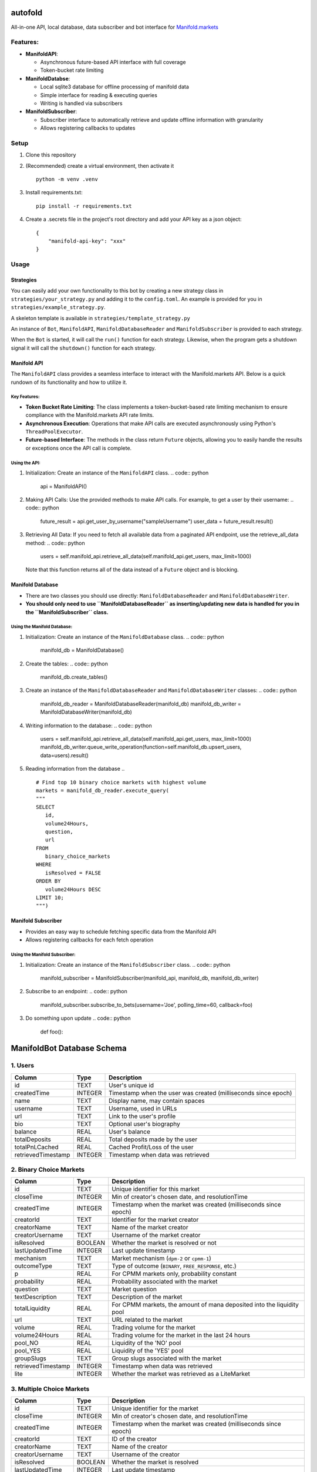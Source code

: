 autofold
===========

All-in-one API, local database, data subscriber and bot interface for
`Manifold.markets <https://manifold.markets>`__

Features:
---------

-  **ManifoldAPI**:

   -  Asynchronous future-based API interface with full coverage
   -  Token-bucket rate limiting

-  **ManifoldDatabse**:

   -  Local sqlite3 database for offline processing of manifold data
   -  Simple interface for reading & executing queries
   -  Writing is handled via subscribers

-  **ManifoldSubscriber**:

   -  Subscriber interface to automatically retrieve and update offline
      information with granularity
   -  Allows registering callbacks to updates

Setup
-----

1. Clone this repository
2. (Recommended) create a virtual environment, then activate it
   ::

      python -m venv .venv

3. Install requirements.txt:
   ::

      pip install -r requirements.txt

4. Create a .secrets file in the project's root directory and add your
   API key as a json object:
   ::

      {
          "manifold-api-key": "xxx"
      }

Usage
-----

Strategies
~~~~~~~~~~

You can easily add your own functionality to this bot by creating a new
strategy class in ``strategies/your_strategy.py`` and adding it to the
``config.toml``. An example is provided for you in
``strategies/example_strategy.py``.

A skeleton template is available in ``strategies/template_strategy.py``

An instance of ``Bot``, ``ManifoldAPI``, ``ManifoldDatabaseReader`` and
``ManifoldSubscriber`` is provided to each strategy.

When the ``Bot`` is started, it will call the ``run()`` function for
each strategy. Likewise, when the program gets a shutdown signal it will
call the ``shutdown()`` function for each strategy.

Manifold API
~~~~~~~~~~~~

The ``ManifoldAPI`` class provides a seamless interface to interact with
the Manifold.markets API. Below is a quick rundown of its functionality
and how to utilize it.

Key Features:
^^^^^^^^^^^^^

-  **Token Bucket Rate Limiting**: The class implements a
   token-bucket-based rate limiting mechanism to ensure compliance with
   the Manifold.markets API rate limits.
-  **Asynchronous Execution**: Operations that make API calls are
   executed asynchronously using Python's ``ThreadPoolExecutor``.
-  **Future-based Interface**: The methods in the class return
   ``Future`` objects, allowing you to easily handle the results or
   exceptions once the API call is complete.

Using the API:
^^^^^^^^^^^^^^

1. Initialization: Create an instance of the ``ManifoldAPI`` class.
   .. code:: python

      api = ManifoldAPI()

2. Making API Calls: Use the provided methods to make API calls. For
   example, to get a user by their username:
   .. code:: python

      future_result = api.get_user_by_username("sampleUsername")
      user_data = future_result.result()

3. Retrieving All Data: If you need to fetch all available data from a
   paginated API endpoint, use the retrieve_all_data method:
   .. code:: python

      users = self.manifold_api.retrieve_all_data(self.manifold_api.get_users, max_limit=1000)

   Note that this function returns all of the data instead of a
   ``Future`` object and is blocking.

Manifold Database
~~~~~~~~~~~~~~~~~

-  There are two classes you should use directly:
   ``ManifoldDatabaseReader`` and ``ManifoldDatabaseWriter``.
-  **You should only need to use ``ManifoldDatabaseReader`` as
   inserting/updating new data is handled for you in the
   ``ManifoldSubscriber`` class.**

Using the Manifold Database:
^^^^^^^^^^^^^^^^^^^^^^^^^^^^

1. Initialization: Create an instance of the ``ManifoldDatabase`` class.
   .. code:: python

      manifold_db = ManifoldDatabase()

2. Create the tables:
   .. code:: python

       manifold_db.create_tables()

3. Create an instance of the ``ManifoldDatabaseReader`` and
   ``ManifoldDatabaseWriter`` classes:
   .. code:: python

      manifold_db_reader = ManifoldDatabaseReader(manifold_db)
      manifold_db_writer = ManifoldDatabaseWriter(manifold_db)

4. Writing information to the database:
   .. code:: python

      users = self.manifold_api.retrieve_all_data(self.manifold_api.get_users, max_limit=1000)
      manifold_db_writer.queue_write_operation(function=self.manifold_db.upsert_users, data=users).result()

5. Reading information from the database
   .. ::

      # Find top 10 binary choice markets with highest volume 
      markets = manifold_db_reader.execute_query(
      """
      SELECT 
         id,
         volume24Hours,
         question,
         url
      FROM 
         binary_choice_markets
      WHERE
         isResolved = FALSE
      ORDER BY 
         volume24Hours DESC
      LIMIT 10;
      """)

Manifold Subscriber
~~~~~~~~~~~~~~~~~~~

-  Provides an easy way to schedule fetching specific data from the
   Manifold API
-  Allows registering callbacks for each fetch operation

Using the Manifold Subscriber:
^^^^^^^^^^^^^^^^^^^^^^^^^^^^^^

1. Initialization: Create an instance of the ``ManifoldSubscriber``
   class.
   .. code:: python

      manifold_subscriber = ManifoldSubscriber(manifold_api, manifold_db, manifold_db_writer)

2. Subscribe to an endpoint:
   .. code:: python

       manifold_subscriber.subscribe_to_bets(username='Joe', polling_time=60, callback=foo)

3. Do something upon update
   .. code:: python

          def foo():

ManifoldBot Database Schema
===========================

.. _1-users:

1. Users
--------

+--------------------+---------+-------------------------------------+
| Column             | Type    | Description                         |
+====================+=========+=====================================+
| id                 | TEXT    | User's unique id                    |
+--------------------+---------+-------------------------------------+
| createdTime        | INTEGER | Timestamp when the user was created |
|                    |         | (milliseconds since epoch)          |
+--------------------+---------+-------------------------------------+
| name               | TEXT    | Display name, may contain spaces    |
+--------------------+---------+-------------------------------------+
| username           | TEXT    | Username, used in URLs              |
+--------------------+---------+-------------------------------------+
| url                | TEXT    | Link to the user's profile          |
+--------------------+---------+-------------------------------------+
| bio                | TEXT    | Optional user's biography           |
+--------------------+---------+-------------------------------------+
| balance            | REAL    | User's balance                      |
+--------------------+---------+-------------------------------------+
| totalDeposits      | REAL    | Total deposits made by the user     |
+--------------------+---------+-------------------------------------+
| totalPnLCached     | REAL    | Cached Profit/Loss of the user      |
+--------------------+---------+-------------------------------------+
| retrievedTimestamp | INTEGER | Timestamp when data was retrieved   |
+--------------------+---------+-------------------------------------+

.. _2-binary-choice-markets:

2. Binary Choice Markets
------------------------

+--------------------+---------+-------------------------------------+
| Column             | Type    | Description                         |
+====================+=========+=====================================+
| id                 | TEXT    | Unique identifier for this market   |
+--------------------+---------+-------------------------------------+
| closeTime          | INTEGER | Min of creator's chosen date, and   |
|                    |         | resolutionTime                      |
+--------------------+---------+-------------------------------------+
| createdTime        | INTEGER | Timestamp when the market was       |
|                    |         | created (milliseconds since epoch)  |
+--------------------+---------+-------------------------------------+
| creatorId          | TEXT    | Identifier for the market creator   |
+--------------------+---------+-------------------------------------+
| creatorName        | TEXT    | Name of the market creator          |
+--------------------+---------+-------------------------------------+
| creatorUsername    | TEXT    | Username of the market creator      |
+--------------------+---------+-------------------------------------+
| isResolved         | BOOLEAN | Whether the market is resolved or   |
|                    |         | not                                 |
+--------------------+---------+-------------------------------------+
| lastUpdatedTime    | INTEGER | Last update timestamp               |
+--------------------+---------+-------------------------------------+
| mechanism          | TEXT    | Market mechanism (``dpm-2`` or      |
|                    |         | ``cpmm-1``)                         |
+--------------------+---------+-------------------------------------+
| outcomeType        | TEXT    | Type of outcome (``BINARY``,        |
|                    |         | ``FREE_RESPONSE``, etc.)            |
+--------------------+---------+-------------------------------------+
| p                  | REAL    | For CPMM markets only, probability  |
|                    |         | constant                            |
+--------------------+---------+-------------------------------------+
| probability        | REAL    | Probability associated with the     |
|                    |         | market                              |
+--------------------+---------+-------------------------------------+
| question           | TEXT    | Market question                     |
+--------------------+---------+-------------------------------------+
| textDescription    | TEXT    | Description of the market           |
+--------------------+---------+-------------------------------------+
| totalLiquidity     | REAL    | For CPMM markets, the amount of     |
|                    |         | mana deposited into the liquidity   |
|                    |         | pool                                |
+--------------------+---------+-------------------------------------+
| url                | TEXT    | URL related to the market           |
+--------------------+---------+-------------------------------------+
| volume             | REAL    | Trading volume for the market       |
+--------------------+---------+-------------------------------------+
| volume24Hours      | REAL    | Trading volume for the market in    |
|                    |         | the last 24 hours                   |
+--------------------+---------+-------------------------------------+
| pool_NO            | REAL    | Liquidity of the 'NO' pool          |
+--------------------+---------+-------------------------------------+
| pool_YES           | REAL    | Liquidity of the 'YES' pool         |
+--------------------+---------+-------------------------------------+
| groupSlugs         | TEXT    | Group slugs associated with the     |
|                    |         | market                              |
+--------------------+---------+-------------------------------------+
| retrievedTimestamp | INTEGER | Timestamp when data was retrieved   |
+--------------------+---------+-------------------------------------+
| lite               | INTEGER | Whether the market was retrieved as |
|                    |         | a LiteMarket                        |
+--------------------+---------+-------------------------------------+

.. _3-multiple-choice-markets:

3. Multiple Choice Markets
--------------------------

+--------------------+---------+-------------------------------------+
| Column             | Type    | Description                         |
+====================+=========+=====================================+
| id                 | TEXT    | Unique identifier for the market    |
+--------------------+---------+-------------------------------------+
| closeTime          | INTEGER | Min of creator's chosen date, and   |
|                    |         | resolutionTime                      |
+--------------------+---------+-------------------------------------+
| createdTime        | INTEGER | Timestamp when the market was       |
|                    |         | created (milliseconds since epoch)  |
+--------------------+---------+-------------------------------------+
| creatorId          | TEXT    | ID of the creator                   |
+--------------------+---------+-------------------------------------+
| creatorName        | TEXT    | Name of the creator                 |
+--------------------+---------+-------------------------------------+
| creatorUsername    | TEXT    | Username of the creator             |
+--------------------+---------+-------------------------------------+
| isResolved         | BOOLEAN | Whether the market is resolved      |
+--------------------+---------+-------------------------------------+
| lastUpdatedTime    | INTEGER | Last update timestamp               |
+--------------------+---------+-------------------------------------+
| mechanism          | TEXT    | Market mechanism (``dpm-2`` or      |
|                    |         | ``cpmm-1``)                         |
+--------------------+---------+-------------------------------------+
| outcomeType        | TEXT    | Type of outcome (``BINARY``,        |
|                    |         | ``FREE_RESPONSE``, etc.)            |
+--------------------+---------+-------------------------------------+
| question           | TEXT    | Market question                     |
+--------------------+---------+-------------------------------------+
| textDescription    | TEXT    | Description of the market           |
+--------------------+---------+-------------------------------------+
| totalLiquidity     | REAL    | For CPMM markets, the amount of     |
|                    |         | mana deposited into the liquidity   |
|                    |         | pool                                |
+--------------------+---------+-------------------------------------+
| volume             | REAL    | Market volume                       |
+--------------------+---------+-------------------------------------+
| volume24Hours      | REAL    | Market volume in the last 24 hours  |
+--------------------+---------+-------------------------------------+
| url                | TEXT    | URL related to the market           |
+--------------------+---------+-------------------------------------+
| groupSlugs         | TEXT    | Market group slugs                  |
+--------------------+---------+-------------------------------------+
| retrievedTimestamp | INTEGER | Timestamp when data was retrieved   |
+--------------------+---------+-------------------------------------+
| lite               | INTEGER | Whether the market was retrieved as |
|                    |         | a LiteMarket flag                   |
+--------------------+---------+-------------------------------------+

.. _4-multiple-choice-market-answers:

4. Multiple Choice Market Answers
~~~~~~~~~~~~~~~~~~~~~~~~~~~~~~~~~

+----------------+---------+-----------------------------------------+
| Column         | Type    | Description                             |
+================+=========+=========================================+
| id             | INTEGER | Unique identifier for the answer,       |
|                |         | auto-incremented                        |
+----------------+---------+-----------------------------------------+
| contractId     | TEXT    | Identifier for the associated market    |
|                |         | contract                                |
+----------------+---------+-----------------------------------------+
| createdTime    | INTEGER | Timestamp when the answer was created   |
+----------------+---------+-----------------------------------------+
| fsUpdatedTime  | TEXT    | Timestamp of the last update for the    |
|                |         | answer                                  |
+----------------+---------+-----------------------------------------+
| isOther        | INTEGER | Indicator if this is an 'other' option  |
|                |         | (usually 0 or 1)                        |
+----------------+---------+-----------------------------------------+
| answerIndex    | INTEGER | Index or order of this answer in the    |
|                |         | list                                    |
+----------------+---------+-----------------------------------------+
| probability    | REAL    | Probability associated with the answer  |
+----------------+---------+-----------------------------------------+
| subsidyPool    | REAL    | Subsidy pool amount for this answer     |
+----------------+---------+-----------------------------------------+
| text           | TEXT    | Textual description or content of the   |
|                |         | answer                                  |
+----------------+---------+-----------------------------------------+
| totalLiquidity | REAL    | Total liquidity associated with this    |
|                |         | answer                                  |
+----------------+---------+-----------------------------------------+
| userId         | TEXT    | Identifier for the user associated with |
|                |         | this answer                             |
+----------------+---------+-----------------------------------------+
| pool_NO        | REAL    | Liquidity of the 'NO' pool for this     |
|                |         | answer                                  |
+----------------+---------+-----------------------------------------+
| pool_YES       | REAL    | Liquidity of the 'YES' pool for this    |
|                |         | answer                                  |
+----------------+---------+-----------------------------------------+
| FOREIGN KEY    | -       | ``contractId`` references the           |
|                |         | ``multiple_choice_markets`` table's     |
|                |         | ``id``                                  |
+----------------+---------+-----------------------------------------+

.. _5-contract-metrics:

5. Contract Metrics
-------------------

================== ======= =================================
Column             Type    Description
================== ======= =================================
contractId         TEXT    Contract identifier
hasNoShares        INTEGER Whether there are No shares
hasShares          INTEGER Whether there are shares
hasYesShares       INTEGER Whether there are Yes shares
invested           REAL    Amount invested
loan               REAL    Loan amount
maxSharesOutcome   TEXT    Maximum shares outcome
payout             REAL    Payout amount
profit             REAL    Profit amount
profitPercent      REAL    Profit percentage
userId             TEXT    User ID
userUsername       TEXT    User username
userName           TEXT    User name
lastBetTime        INTEGER Last bet timestamp
retrievedTimestamp INTEGER Timestamp when data was retrieved
================== ======= =================================

.. _6-contract-metrics-from:

6. Contract Metrics From
~~~~~~~~~~~~~~~~~~~~~~~~

+---------------+---------+------------------------------------------+
| Column        | Type    | Description                              |
+===============+=========+==========================================+
| id            | INTEGER | Unique identifier                        |
+---------------+---------+------------------------------------------+
| contractId    | TEXT    | Contract ID                              |
+---------------+---------+------------------------------------------+
| userId        | TEXT    | User ID                                  |
+---------------+---------+------------------------------------------+
| period        | TEXT    | Time period                              |
+---------------+---------+------------------------------------------+
| value         | REAL    | Value amount                             |
+---------------+---------+------------------------------------------+
| profit        | REAL    | Profit amount                            |
+---------------+---------+------------------------------------------+
| invested      | REAL    | Investment amount                        |
+---------------+---------+------------------------------------------+
| prevValue     | REAL    | Previous value                           |
+---------------+---------+------------------------------------------+
| profitPercent | REAL    | Profit percentage                        |
+---------------+---------+------------------------------------------+
| FOREIGN KEY   | -       | ``(contractId, userId)`` references the  |
|               |         | ``contract_metrics`` table's             |
|               |         | ``(contractId, userId)``                 |
+---------------+---------+------------------------------------------+

.. _7-contract-metrics-totalshares:

7. Contract Metrics TotalShares
~~~~~~~~~~~~~~~~~~~~~~~~~~~~~~~

+----------------+---------+-----------------------------------------+
| Column         | Type    | Description                             |
+================+=========+=========================================+
| id             | INTEGER | Unique identifier                       |
+----------------+---------+-----------------------------------------+
| contractId     | TEXT    | Contract ID                             |
+----------------+---------+-----------------------------------------+
| userId         | TEXT    | User ID                                 |
+----------------+---------+-----------------------------------------+
| outcome        | TEXT    | Outcome type                            |
+----------------+---------+-----------------------------------------+
| numberOfShares | REAL    | Number of shares                        |
+----------------+---------+-----------------------------------------+
| FOREIGN KEY    | -       | ``(contractId, userId)`` references the |
|                |         | ``contract_metrics`` table's            |
|                |         | ``(contractId, userId)``                |
+----------------+---------+-----------------------------------------+

.. _8-bets:

8. Bets
-------

================== ======= =================================
Column             Type    Description
================== ======= =================================
id                 TEXT    Unique identifier for the bet
userId             TEXT    User ID
contractId         TEXT    Contract ID
isFilled           INTEGER Whether the bet is filled
amount             REAL    Amount of the bet
probBefore         REAL    Probability before the bet
isCancelled        INTEGER Whether the bet is cancelled
outcome            TEXT    Bet outcome
shares             REAL    Number of shares
limitProb          REAL    Limit probability
loanAmount         REAL    Loan amount
orderAmount        REAL    Order amount
probAfter          REAL    Probability after the bet
createdTime        INTEGER Bet creation timestamp
retrievedTimestamp INTEGER Timestamp when data was retrieved
================== ======= =================================

.. _9-bet-fees:

9. Bet Fees
~~~~~~~~~~~

+--------------------+---------+-------------------------------------+
| Column             | Type    | Description                         |
+====================+=========+=====================================+
| id                 | INTEGER | Unique identifier                   |
+--------------------+---------+-------------------------------------+
| betId              | TEXT    | Bet ID                              |
+--------------------+---------+-------------------------------------+
| userId             | TEXT    | User ID                             |
+--------------------+---------+-------------------------------------+
| fee                | REAL    | Fee amount                          |
+--------------------+---------+-------------------------------------+
| retrievedTimestamp | INTEGER | Data retrieval timestamp            |
+--------------------+---------+-------------------------------------+
| FOREIGN KEY        | -       | ``betId`` references the ``bets``   |
|                    |         | table's ``id``                      |
+--------------------+---------+-------------------------------------+

.. _10-bet-fills:

10. Bet Fills
~~~~~~~~~~~~~

============ ======= ================================================
Column       Type    Description
============ ======= ================================================
id           INTEGER Unique identifier
betId        TEXT    Bet ID
timestamp    INTEGER Timestamp for when the bet was filled
matchedBetId TEXT    The ID of the bet which filled this bet
amount       REAL    Amount that was filled
shares       REAL    Number of shares that were filled
FOREIGN KEY  -       ``betId`` references the ``bets`` table's ``id``
============ ======= ================================================
